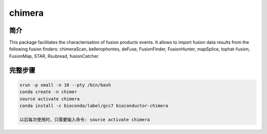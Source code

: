 .. _chimera:

chimera
========================

简介
---------------

This package facilitates the characterisation of fusion products events. It allows to import fusion
data results from the following fusion finders: chimeraScan, bellerophontes, deFuse, FusionFinder,
FusionHunter, mapSplice, tophat-fusion, FusionMap, STAR, Rsubread, fusionCatcher.



完整步骤
-----------------

.. code:: bash

   srun -p small -n 10 --pty /bin/bash
   conda create -n chimer
   source activate chimera
   conda install -c bioconda/label/gcc7 bioconductor-chimera

   以后每次使用时，只需要输入命令: source activate chimera
